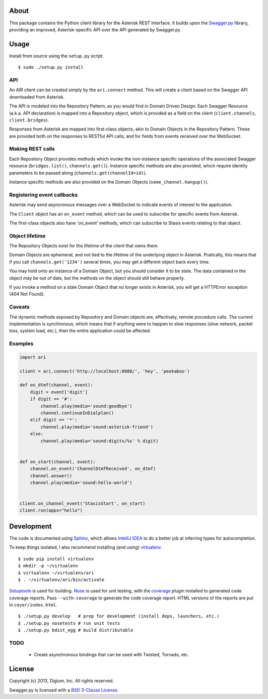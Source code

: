 About
-----

This package contains the Python client library for the Asterisk REST
Interface. It builds upon the
`Swagger.py <https://github.com/digium/swagger-py>`__ library, providing an
improved, Asterisk-specific API over the API generated by Swagger.py

Usage
-----

Install from source using the ``setup.py`` script.

::

    $ sudo ./setup.py install


API
===

An ARI client can be created simply by the ``ari.connect`` method. This will
create a client based on the Swagger API downloaded from Asterisk.

The API is modeled into the Repository Pattern, as you would find in Domain
Driven Design. Each Swagger Resource (a.k.a. API declaration) is mapped into a
Repository object, which is provided as a field on the client
(``client.channels``, ``client.bridges``).

Responses from Asterisk are mapped into first-class objects, akin to Domain
Objects in the Repository Pattern. These are provided both on the responses
to RESTful API calls, and for fields from events received over the WebSocket.

Making REST calls
=================

Each Repository Object provides methods which invoke the non-instance specific
operations of the associated Swagger resource (``bridges.list()``,
``channels.get()``). Instance specific methods are also provided, which require
identity parameters to be passed along (``channels.get(channelId=id)``).

Instance specific methods are also provided on the Domain Objects
(``some_channel.hangup()``).

Registering event callbacks
===========================

Asterisk may send asyncronous messages over a WebSocket to indicate events of
interest to the application.

The ``Client`` object has an ``on_event`` method, which can be used to
subscribe for specific events from Asterisk.

The first-class objects also have 'on_event' methods, which can subscribe to
Stasis events relating to that object.

Object lifetime
===============

The Repository Objects exist for the lifetime of the client that owns them.

Domain Objects are ephemeral, and not tied to the lifetime of the underlying
object in Asterisk. Pratically, this means that if you call
``channels.get('1234')`` several times, you may get a different object back
every time.

You may hold onto an instance of a Domain Object, but you should consider it
to be stale. The data contained in the object may be out of date, but the
methods on the object should still behave properly.

If you invoke a method on a stale Domain Object that no longer exists in
Asterisk, you will get a HTTPError exception (404 Not Found).

Caveats
=======

The dynamic methods exposed by Repository and Domain objects are, effectively,
remote procedure calls. The current implementation is synchronous, which means
that if anything were to happen to slow responses (slow network, packet loss,
system load, etc.), then the entire application could be affected.

Examples
========

.. code:: Python

    import ari

    client = ari.connect('http://localhost:8088/', 'hey', 'peekaboo')

    def on_dtmf(channel, event):
        digit = event['digit']
        if digit == '#':
            channel.play(media='sound:goodbye')
            channel.continueInDialplan()
        elif digit == '*':
            channel.play(media='sound:asterisk-friend')
        else:
            channel.play(media='sound:digits/%s' % digit)


    def on_start(channel, event):
        channel.on_event('ChannelDtmfReceived', on_dtmf)
        channel.answer()
        channel.play(media='sound:hello-world')


    client.on_channel_event('StasisStart', on_start)
    client.run(apps="hello")



Development
-----------

The code is documented using `Sphinx <http://sphinx-doc.org/>`__, which
allows `IntelliJ IDEA <http://confluence.jetbrains.net/display/PYH/>`__
to do a better job at inferring types for autocompletion.

To keep things isolated, I also recommend installing (and using)
`virtualenv <http://www.virtualenv.org/>`__.

::

    $ sudo pip install virtualenv
    $ mkdir -p ~/virtualenv
    $ virtualenv ~/virtualenv/ari
    $ . ~/virtualenv/ari/bin/activate

`Setuptools <http://pypi.python.org/pypi/setuptools>`__ is used for
building. `Nose <http://nose.readthedocs.org/en/latest/>`__ is used
for unit testing, with the `coverage
<http://nedbatchelder.com/code/coverage/>`__ plugin installed to
generated code coverage reports. Pass ``--with-coverage`` to generate
the code coverage report. HTML versions of the reports are put in
``cover/index.html``.

::

    $ ./setup.py develop   # prep for development (install deps, launchers, etc.)
    $ ./setup.py nosetests # run unit tests
    $ ./setup.py bdist_egg # build distributable

TODO
====

 * Create asynchronous bindings that can be used with Twisted, Tornado, etc.

License
-------

Copyright (c) 2013, Digium, Inc. All rights reserved.

Swagger.py is licensed with a `BSD 3-Clause
License <http://opensource.org/licenses/BSD-3-Clause>`__.

